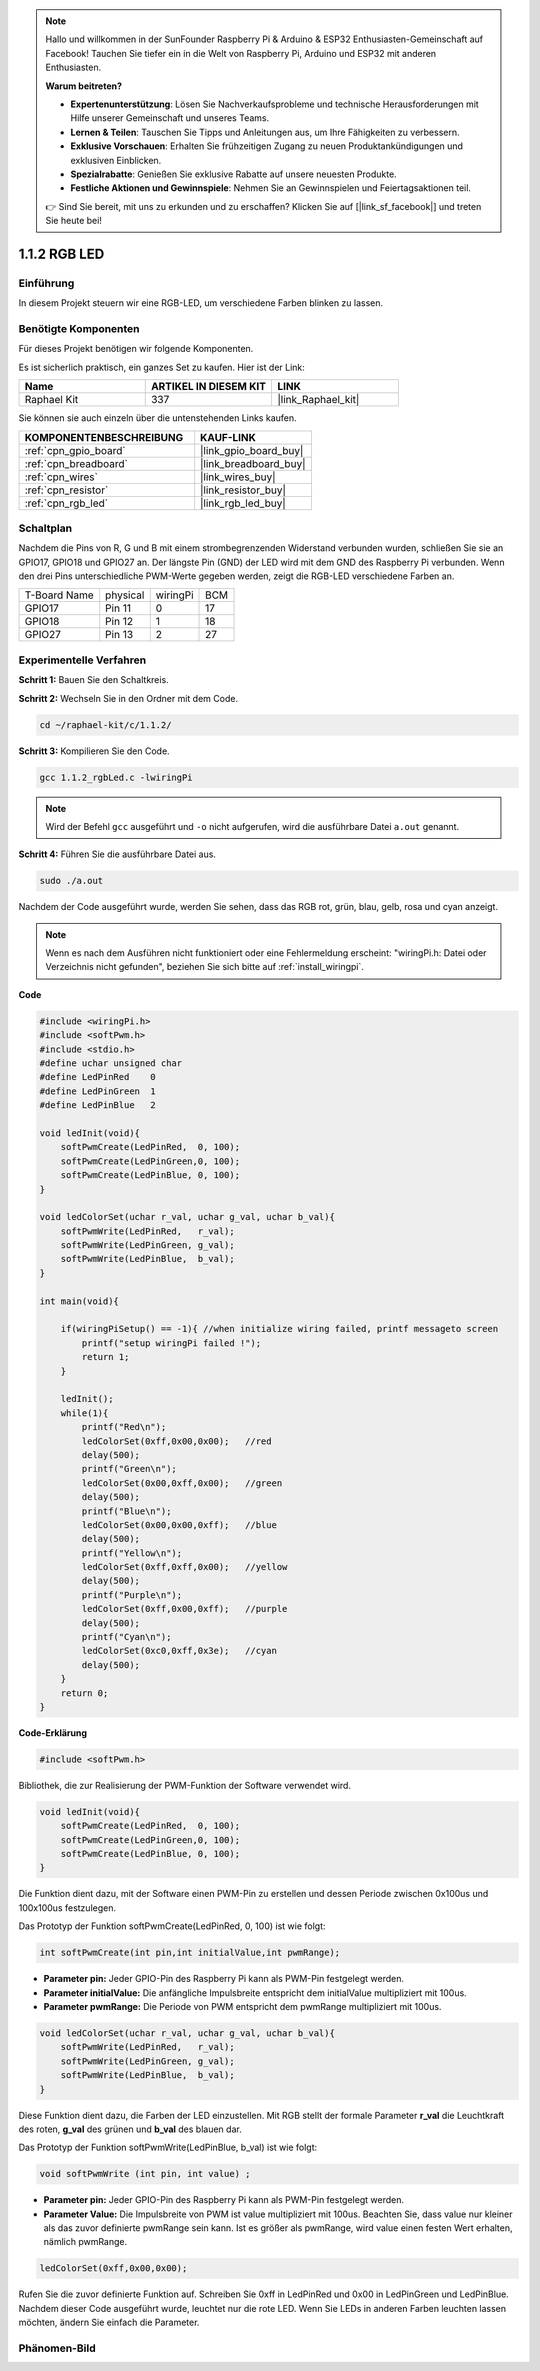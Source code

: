 .. note::

    Hallo und willkommen in der SunFounder Raspberry Pi & Arduino & ESP32 Enthusiasten-Gemeinschaft auf Facebook! Tauchen Sie tiefer ein in die Welt von Raspberry Pi, Arduino und ESP32 mit anderen Enthusiasten.

    **Warum beitreten?**

    - **Expertenunterstützung**: Lösen Sie Nachverkaufsprobleme und technische Herausforderungen mit Hilfe unserer Gemeinschaft und unseres Teams.
    - **Lernen & Teilen**: Tauschen Sie Tipps und Anleitungen aus, um Ihre Fähigkeiten zu verbessern.
    - **Exklusive Vorschauen**: Erhalten Sie frühzeitigen Zugang zu neuen Produktankündigungen und exklusiven Einblicken.
    - **Spezialrabatte**: Genießen Sie exklusive Rabatte auf unsere neuesten Produkte.
    - **Festliche Aktionen und Gewinnspiele**: Nehmen Sie an Gewinnspielen und Feiertagsaktionen teil.

    👉 Sind Sie bereit, mit uns zu erkunden und zu erschaffen? Klicken Sie auf [|link_sf_facebook|] und treten Sie heute bei!

.. _1.1.2_c_pi5:

1.1.2 RGB LED
====================

Einführung
--------------

In diesem Projekt steuern wir eine RGB-LED, um verschiedene Farben blinken zu lassen.

Benötigte Komponenten
------------------------------

Für dieses Projekt benötigen wir folgende Komponenten.

.. image:: ../img/list_rgb_led.png
    :align: center

Es ist sicherlich praktisch, ein ganzes Set zu kaufen. Hier ist der Link:

.. list-table::
    :widths: 20 20 20
    :header-rows: 1

    *   - Name	
        - ARTIKEL IN DIESEM KIT
        - LINK
    *   - Raphael Kit
        - 337
        - |link_Raphael_kit|

Sie können sie auch einzeln über die untenstehenden Links kaufen.

.. list-table::
    :widths: 30 20
    :header-rows: 1

    *   - KOMPONENTENBESCHREIBUNG
        - KAUF-LINK

    *   - :ref:`cpn_gpio_board`
        - |link_gpio_board_buy|
    *   - :ref:`cpn_breadboard`
        - |link_breadboard_buy|
    *   - :ref:`cpn_wires`
        - |link_wires_buy|
    *   - :ref:`cpn_resistor`
        - |link_resistor_buy|
    *   - :ref:`cpn_rgb_led`
        - |link_rgb_led_buy|

Schaltplan
-----------------------

Nachdem die Pins von R, G und B mit einem strombegrenzenden Widerstand verbunden wurden, schließen Sie sie an GPIO17, GPIO18 und GPIO27 an. Der längste Pin (GND) der LED wird mit dem GND des Raspberry Pi verbunden. Wenn den drei Pins unterschiedliche PWM-Werte gegeben werden, zeigt die RGB-LED verschiedene Farben an.

============ ======== ======== ===
T-Board Name physical wiringPi BCM
GPIO17       Pin 11   0        17
GPIO18       Pin 12   1        18
GPIO27       Pin 13   2        27
============ ======== ======== ===

.. image:: ../img/rgb_led_schematic.png

Experimentelle Verfahren
----------------------------

**Schritt 1:** Bauen Sie den Schaltkreis.

.. image:: ../img/image61.png

**Schritt 2:** Wechseln Sie in den Ordner mit dem Code.

.. raw:: html

   <run></run>

.. code-block::

    cd ~/raphael-kit/c/1.1.2/

**Schritt 3:** Kompilieren Sie den Code.

.. raw:: html

   <run></run>

.. code-block::

    gcc 1.1.2_rgbLed.c -lwiringPi

.. note::

    Wird der Befehl ``gcc`` ausgeführt und ``-o`` nicht aufgerufen, wird die ausführbare Datei ``a.out`` genannt.

**Schritt 4:** Führen Sie die ausführbare Datei aus.

.. raw:: html

   <run></run>

.. code-block::

    sudo ./a.out

Nachdem der Code ausgeführt wurde, werden Sie sehen, dass das RGB rot, grün, blau, gelb, rosa und cyan anzeigt.

.. note::

   Wenn es nach dem Ausführen nicht funktioniert oder eine Fehlermeldung erscheint: \"wiringPi.h: Datei oder Verzeichnis nicht gefunden\", beziehen Sie sich bitte auf :ref:`install_wiringpi`.

**Code**

.. code-block:: c

    #include <wiringPi.h>
    #include <softPwm.h>
    #include <stdio.h>
    #define uchar unsigned char
    #define LedPinRed    0
    #define LedPinGreen  1
    #define LedPinBlue   2

    void ledInit(void){
        softPwmCreate(LedPinRed,  0, 100);
        softPwmCreate(LedPinGreen,0, 100);
        softPwmCreate(LedPinBlue, 0, 100);
    }

    void ledColorSet(uchar r_val, uchar g_val, uchar b_val){
        softPwmWrite(LedPinRed,   r_val);
        softPwmWrite(LedPinGreen, g_val);
        softPwmWrite(LedPinBlue,  b_val);
    }

    int main(void){

        if(wiringPiSetup() == -1){ //when initialize wiring failed, printf messageto screen
            printf("setup wiringPi failed !");
            return 1;
        }

        ledInit();
        while(1){
            printf("Red\n");
            ledColorSet(0xff,0x00,0x00);   //red     
            delay(500);
            printf("Green\n");
            ledColorSet(0x00,0xff,0x00);   //green
            delay(500);
            printf("Blue\n");
            ledColorSet(0x00,0x00,0xff);   //blue
            delay(500);
            printf("Yellow\n");
            ledColorSet(0xff,0xff,0x00);   //yellow
            delay(500);
            printf("Purple\n");
            ledColorSet(0xff,0x00,0xff);   //purple
            delay(500);
            printf("Cyan\n");
            ledColorSet(0xc0,0xff,0x3e);   //cyan
            delay(500);
        }
        return 0;
    }

**Code-Erklärung**

.. code-block:: c

    #include <softPwm.h>

Bibliothek, die zur Realisierung der PWM-Funktion der Software verwendet wird.

.. code-block:: c

    void ledInit(void){
        softPwmCreate(LedPinRed,  0, 100);
        softPwmCreate(LedPinGreen,0, 100);
        softPwmCreate(LedPinBlue, 0, 100);
    }

Die Funktion dient dazu, mit der Software einen PWM-Pin zu erstellen und dessen Periode zwischen 0x100us und 100x100us festzulegen.

Das Prototyp der Funktion softPwmCreate(LedPinRed, 0, 100) ist wie folgt:

.. code-block:: c

    int softPwmCreate(int pin,int initialValue,int pwmRange);

* **Parameter pin:** Jeder GPIO-Pin des Raspberry Pi kann als PWM-Pin festgelegt werden.
* **Parameter initialValue:** Die anfängliche Impulsbreite entspricht dem initialValue multipliziert mit 100us.
* **Parameter pwmRange:** Die Periode von PWM entspricht dem pwmRange multipliziert mit 100us.

.. code-block:: c

    void ledColorSet(uchar r_val, uchar g_val, uchar b_val){
        softPwmWrite(LedPinRed,   r_val);
        softPwmWrite(LedPinGreen, g_val);
        softPwmWrite(LedPinBlue,  b_val);
    }

Diese Funktion dient dazu, die Farben der LED einzustellen. Mit RGB stellt der formale Parameter **r_val** die Leuchtkraft des roten, **g_val** des grünen und **b_val** des blauen dar.

Das Prototyp der Funktion softPwmWrite(LedPinBlue, b_val) ist wie folgt:

.. code-block:: c

    void softPwmWrite (int pin, int value) ;

* **Parameter pin:** Jeder GPIO-Pin des Raspberry Pi kann als PWM-Pin festgelegt werden.
* **Parameter Value:** Die Impulsbreite von PWM ist value multipliziert mit 100us. Beachten Sie, dass value nur kleiner als das zuvor definierte pwmRange sein kann. Ist es größer als pwmRange, wird value einen festen Wert erhalten, nämlich pwmRange.

.. code-block:: c

    ledColorSet(0xff,0x00,0x00);

Rufen Sie die zuvor definierte Funktion auf. Schreiben Sie 0xff in LedPinRed und 0x00 in LedPinGreen und LedPinBlue. Nachdem dieser Code ausgeführt wurde, leuchtet nur die rote LED. Wenn Sie LEDs in anderen Farben leuchten lassen möchten, ändern Sie einfach die Parameter.

Phänomen-Bild
------------------------

.. image:: ../img/image62.jpeg
